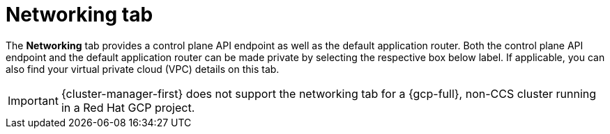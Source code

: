 // Module included in the following assemblies:
//
// ocm/ocm-overview.adoc
:_mod-docs-content-type: CONCEPT
[id="ocm-networking-tab_{context}"]
= Networking tab

The **Networking** tab provides a control plane API endpoint as well as the default application router. Both the control plane API endpoint and the default application router can be made private by selecting the respective box below label. If applicable, you can also find your virtual private cloud (VPC) details on this tab.

ifdef::openshift-rosa-hcp[]
You can change your application ingress to private or public by selecting the **Edit application ingress** button then checking or unchecking the "Make router private" checkbox.
endif::openshift-rosa-hcp[]
ifdef::openshift-rosa[]
Select the **Edit application ingress** button to edit the existing application ingress. You can change your application ingress to private or public by checking or unchecking the "Make router private" checkbox.

[IMPORTANT]
====
For Security Token Service (STS) installations, these options cannot be changed. STS installations also do not allow you to change privacy nor allow you to add an additional router.
====
endif::openshift-rosa[]
ifndef::openshift-rosa,openshift-rosa-hcp[]
[IMPORTANT]
====
{cluster-manager-first} does not support the networking tab for a {gcp-full}, non-CCS cluster running in a Red Hat GCP project.
====
endif::openshift-rosa,openshift-rosa-hcp[]
